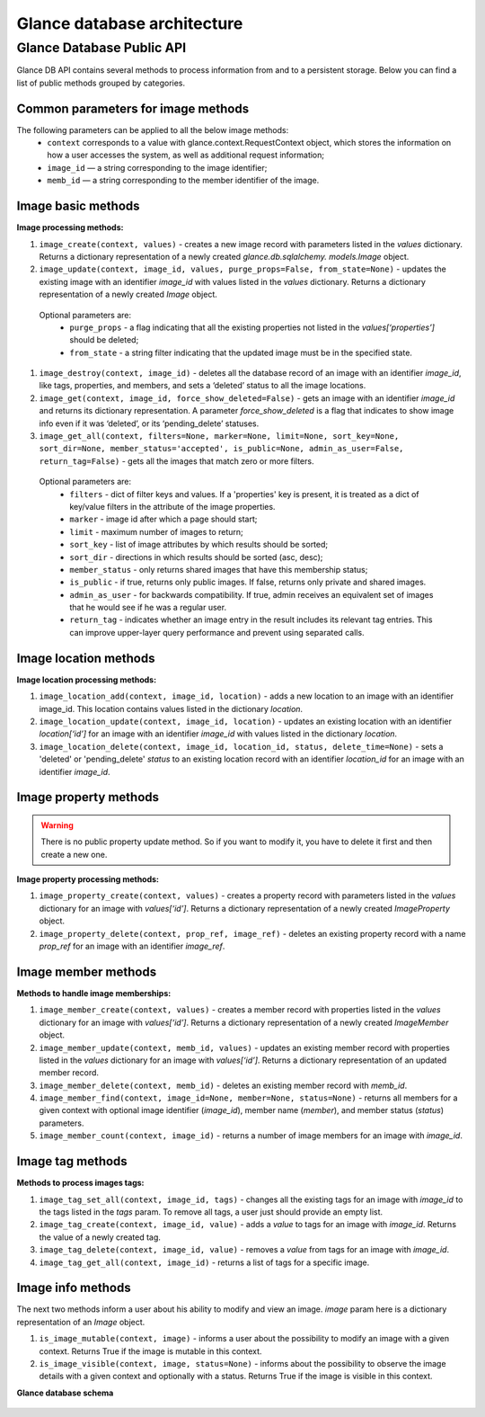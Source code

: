 ..
      Copyright 2015 OpenStack Foundation
      All Rights Reserved.

      Licensed under the Apache License, Version 2.0 (the "License"); you may
      not use this file except in compliance with the License. You may obtain
      a copy of the License at

          http://www.apache.org/licenses/LICENSE-2.0

      Unless required by applicable law or agreed to in writing, software
      distributed under the License is distributed on an "AS IS" BASIS, WITHOUT
      WARRANTIES OR CONDITIONS OF ANY KIND, either express or implied. See the
      License for the specific language governing permissions and limitations
      under the License.

============================
Glance database architecture
============================

Glance Database Public API
~~~~~~~~~~~~~~~~~~~~~~~~~~

Glance DB API contains several methods to process information from
and to a persistent storage. Below you can find a list of public
methods grouped by categories.

Common parameters for image methods
-----------------------------------

The following parameters can be applied to all the below image methods:
 - ``context`` corresponds to a value with glance.context.RequestContext
   object, which stores the information on how a user accesses
   the system, as well as additional request information;
 - ``image_id`` — a string corresponding to the image identifier;
 - ``memb_id`` — a string corresponding to the member identifier
   of the image.

Image basic methods
-------------------

**Image processing methods:**

#. ``image_create(context, values)`` - creates a new image record
   with parameters listed in the *values* dictionary. Returns a
   dictionary representation of a newly created *glance.db.sqlalchemy.
   models.Image* object.
#. ``image_update(context, image_id, values, purge_props=False,
   from_state=None)`` - updates the existing image with an identifier
   *image_id* with values listed in the *values* dictionary. Returns a
   dictionary representation of a newly created *Image* object.

 Optional parameters are:
     - ``purge_props`` - a flag indicating that all the existing
       properties not listed in the *values[‘properties’]* should be
       deleted;
     - ``from_state`` - a string filter indicating that the updated
       image must be in the specified state.

#. ``image_destroy(context, image_id)`` - deletes all the database
   record of an image with an identifier *image_id*, like tags,
   properties, and members, and sets a ‘deleted’ status to all the
   image locations.
#. ``image_get(context, image_id, force_show_deleted=False)`` -
   gets an image with an identifier *image_id* and returns its
   dictionary representation. A parameter *force_show_deleted* is
   a flag that indicates to show image info even if it was
   ‘deleted’, or its ‘pending_delete’ statuses.
#. ``image_get_all(context, filters=None, marker=None, limit=None,
   sort_key=None, sort_dir=None, member_status='accepted',
   is_public=None, admin_as_user=False, return_tag=False)`` - gets
   all the images that match zero or more filters.

 Optional parameters are:
     - ``filters`` - dict of filter keys and values. If a 'properties'
       key is present, it is treated as a dict of key/value filters in
       the attribute of the image properties.
     - ``marker`` - image id after which a page should start;
     - ``limit`` - maximum number of images to return;
     - ``sort_key`` - list of image attributes by which results should
       be sorted;
     - ``sort_dir`` - directions in which results should be sorted
       (asc, desc);
     - ``member_status`` - only returns shared images that have this
       membership status;
     - ``is_public`` - if true, returns only public images. If false,
       returns only private and shared images.
     - ``admin_as_user`` - for backwards compatibility. If true, admin
       receives an equivalent set of images that he would see if he was
       a regular user.
     - ``return_tag`` - indicates whether an image entry in the result
       includes its relevant tag entries. This can improve upper-layer
       query performance and prevent using separated calls.

Image location methods
----------------------

**Image location processing methods:**

#. ``image_location_add(context, image_id, location)`` -
   adds a new location to an image with an identifier image_id. This
   location contains values listed in the dictionary *location*.
#. ``image_location_update(context, image_id, location)`` - updates
   an existing location with an identifier *location[‘id’]*
   for an image with an identifier *image_id* with values listed in
   the dictionary *location*.
#. ``image_location_delete(context, image_id, location_id, status,
   delete_time=None)`` - sets a 'deleted' or 'pending_delete'
   *status* to an existing location record with an identifier
   *location_id* for an image with an identifier *image_id*.

Image property methods
----------------------

.. warning:: There is no public property update method.
   So if you want to modify it, you have to delete it first
   and then create a new one.

**Image property processing methods:**

#. ``image_property_create(context, values)`` - creates
   a property record with parameters listed in the *values* dictionary
   for an image with *values[‘id’]*. Returns a dictionary representation
   of a newly created *ImageProperty* object.
#. ``image_property_delete(context, prop_ref, image_ref)`` - deletes an
   existing property record with a name *prop_ref* for an image with
   an identifier *image_ref*.

Image member methods
--------------------

**Methods to handle image memberships:**

#. ``image_member_create(context, values)`` - creates a member record
   with properties listed in the *values* dictionary for an image
   with *values[‘id’]*. Returns a dictionary representation
   of a newly created *ImageMember* object.
#. ``image_member_update(context, memb_id, values)`` - updates an
   existing member record with properties listed in the *values*
   dictionary for an image with *values[‘id’]*. Returns a dictionary
   representation of an updated member record.
#. ``image_member_delete(context, memb_id)`` - deletes  an existing
   member record with *memb_id*.
#. ``image_member_find(context, image_id=None, member=None, status=None)``
   - returns all members for a given context with optional image
   identifier (*image_id*), member name (*member*), and member status
   (*status*) parameters.
#. ``image_member_count(context, image_id)`` - returns a number of image
   members for an image with *image_id*.

Image tag methods
-----------------

**Methods to process images tags:**

#. ``image_tag_set_all(context, image_id, tags)`` - changes all the
   existing tags for an image with *image_id* to the tags listed
   in the *tags* param. To remove all tags, a user just should provide
   an empty list.
#. ``image_tag_create(context, image_id, value)`` - adds a *value*
   to tags for an image with *image_id*. Returns the value of a
   newly created tag.
#. ``image_tag_delete(context, image_id, value)`` - removes a *value*
   from tags for an image with *image_id*.
#. ``image_tag_get_all(context, image_id)`` - returns a list of tags
   for a specific image.

Image info methods
------------------

The next two methods inform a user about his ability to modify
and view an image. *image* param here is a dictionary representation
of an *Image* object.

#. ``is_image_mutable(context, image)`` - informs a user
   about the possibility to modify an image with a given context.
   Returns True if the image is mutable in this context.
#. ``is_image_visible(context, image, status=None)`` - informs about
   the possibility to observe the image details with a given context
   and optionally with a status. Returns True if the image is visible
   in this context.

**Glance database schema**

.. figure:: /images/glance_db.png
   :figwidth: 100%
   :align: center
   :alt: Glance images DB schema

.. centered:: Image 1. Glance images DB schema
